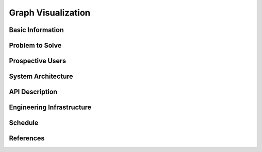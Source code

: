 ===================
Graph Visualization
===================


Basic Information
=================


Problem to Solve
================


Prospective Users
=================


System Architecture
===================


API Description
===============


Engineering Infrastructure
==========================


Schedule
========


References
==========
